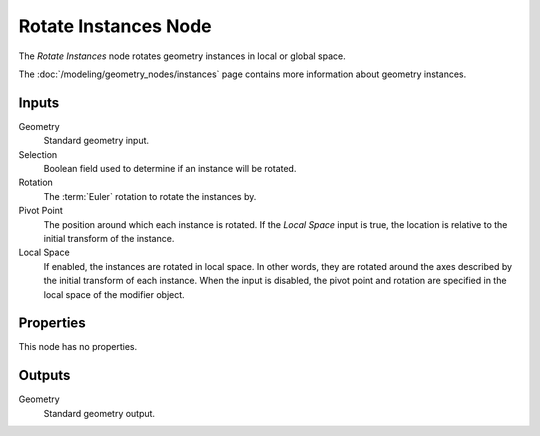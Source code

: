 .. index:: Geometry Nodes; Rotate Instances
.. _bpy.types.GeometryNodeRotateInstances:

*********************
Rotate Instances Node
*********************

.. figure:: /images/modeling_geometry-nodes_instances_rotate-instances_node.png
   :align: right
   :alt: Rotate Instances node.

The *Rotate Instances* node rotates geometry instances in local or global space.

The :doc:`/modeling/geometry_nodes/instances` page contains more information about geometry instances.


Inputs
======

Geometry
   Standard geometry input.

Selection
   Boolean field used to determine if an instance will be rotated.

Rotation
   The :term:`Euler` rotation to rotate the instances by.

Pivot Point
   The position around which each instance is rotated. If the *Local Space* input is true,
   the location is relative to the initial transform of the instance.

Local Space
   If enabled, the instances are rotated in local space. In other words,
   they are rotated around the axes described by the initial transform of each instance.
   When the input is disabled, the pivot point and rotation are specified in
   the local space of the modifier object.


Properties
==========

This node has no properties.


Outputs
=======

Geometry
   Standard geometry output.
